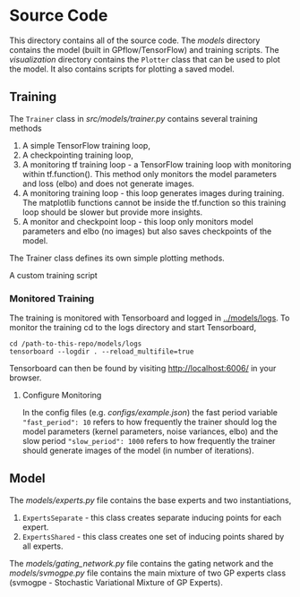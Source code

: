* Source Code
This directory contains all of the source code.
The [[models]] directory contains the model (built in GPflow/TensorFlow) and training scripts.
The [[visualization]] directory contains the =Plotter= class that can be used to plot
the model. It also contains scripts for plotting a saved model.

** Training
The =Trainer= class in [[src/models/trainer.py]] contains several training methods
1. A simple TensorFlow training loop,
2. A checkpointing training loop,
3. A monitoring tf training loop - a TensorFlow training loop with monitoring within tf.function().
   This method only monitors the model parameters and loss (elbo) and does not generate images.
4. A monitoring training loop - this loop generates images during training. The matplotlib functions
   cannot be inside the tf.function so this training loop should be slower but provide more insights.
5. A monitor and checkpoint loop - this loop only monitors model parameters and elbo (no images)
   but also saves checkpoints of the model.

The Trainer class defines its own simple plotting methods.

A custom training script

*** Monitored Training
The training is monitored with Tensorboard and logged in [[../models/logs]].
To monitor the training cd to the logs directory and start Tensorboard,
#+BEGIN_SRC
cd /path-to-this-repo/models/logs
tensorboard --logdir . --reload_multifile=true
#+END_SRC
Tensorboard can then be found by visiting [[http://localhost:6006/]] in your browser.

**** Configure Monitoring
In the config files (e.g. [[configs/example.json]]) the fast period variable ="fast_period": 10=
refers to how frequently the trainer should log the model parameters
(kernel parameters, noise variances, elbo) and the slow period ="slow_period": 1000=
refers to how frequently the trainer should generate images of the model (in number of iterations).

** Model
The [[src/models/experts.py][models/experts.py]] file contains the base experts and two instantiations,
1. =ExpertsSeparate= - this class creates separate inducing points for each expert.
2. =ExpertsShared= - this class creates one set of inducing points shared by all experts.
The [[models/gating_network.py]] file contains the gating network and the [[models/svmogpe.py]] file
contains the main mixture of two GP experts class (svmogpe - Stochastic Variational Mixture of GP Experts).
